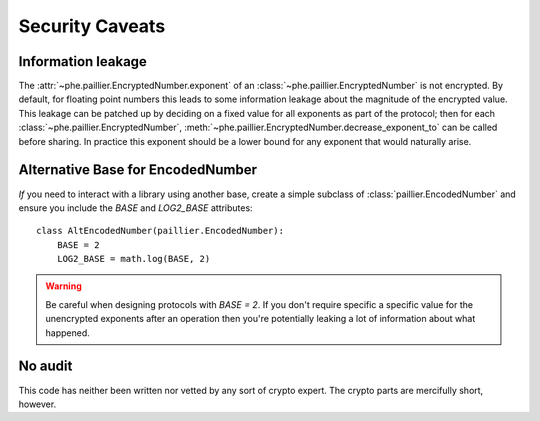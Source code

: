 ================
Security Caveats
================

Information leakage
-------------------

The :attr:`~phe.paillier.EncryptedNumber.exponent` of an
:class:`~phe.paillier.EncryptedNumber` is not encrypted. By default, for floating
point numbers this leads to some information leakage about the magnitude of the
encrypted value. This leakage can be patched up by deciding on a fixed value for
all exponents as part of the protocol; then for each
:class:`~phe.paillier.EncryptedNumber`,
:meth:`~phe.paillier.EncryptedNumber.decrease_exponent_to` can be called before
sharing. In practice this exponent should be a lower bound for any exponent that
would naturally arise.

.. _alternative-base:

Alternative Base for EncodedNumber
----------------------------------

*If* you need to interact with a library using another base, create a simple subclass
of :class:`paillier.EncodedNumber` and ensure you include the `BASE` and `LOG2_BASE`
attributes::

    class AltEncodedNumber(paillier.EncodedNumber):
        BASE = 2
        LOG2_BASE = math.log(BASE, 2)


.. warning::

    Be careful when designing protocols with `BASE = 2`. If you don't require specific a
    specific value for the unencrypted exponents after an operation then you're potentially
    leaking a lot of information about what happened.


No audit
--------

This code has neither been written nor vetted by any sort of crypto expert. The crypto
parts are mercifully short, however.

